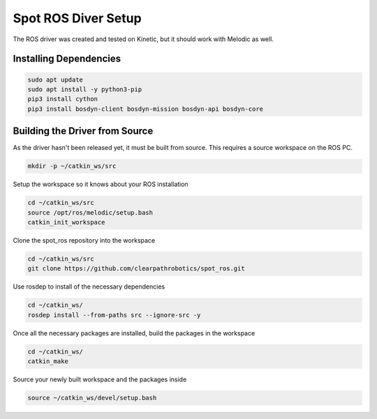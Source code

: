 Spot ROS Diver Setup
====================

The ROS driver was created and tested on Kinetic, but it should work with Melodic as well.

Installing Dependencies
-----------------------

.. code:: bash

  sudo apt update
  sudo apt install -y python3-pip
  pip3 install cython
  pip3 install bosdyn-client bosdyn-mission bosdyn-api bosdyn-core

Building the Driver from Source
-------------------------------

As the driver hasn't been released yet, it must be built from source.  This requires a source workspace on the ROS PC.

.. code:: bash

  mkdir -p ~/catkin_ws/src

Setup the workspace so it knows about your ROS installation

.. code:: bash

  cd ~/catkin_ws/src
  source /opt/ros/melodic/setup.bash
  catkin_init_workspace

Clone the spot_ros repository into the workspace

.. code:: bash

  cd ~/catkin_ws/src
  git clone https://github.com/clearpathrobotics/spot_ros.git

Use rosdep to install of the necessary dependencies

.. code:: bash

  cd ~/catkin_ws/
  rosdep install --from-paths src --ignore-src -y

Once all the necessary packages are installed, build the packages in the workspace

.. code:: bash

  cd ~/catkin_ws/
  catkin_make

Source your newly built workspace and the packages inside

.. code:: bash

  source ~/catkin_ws/devel/setup.bash
